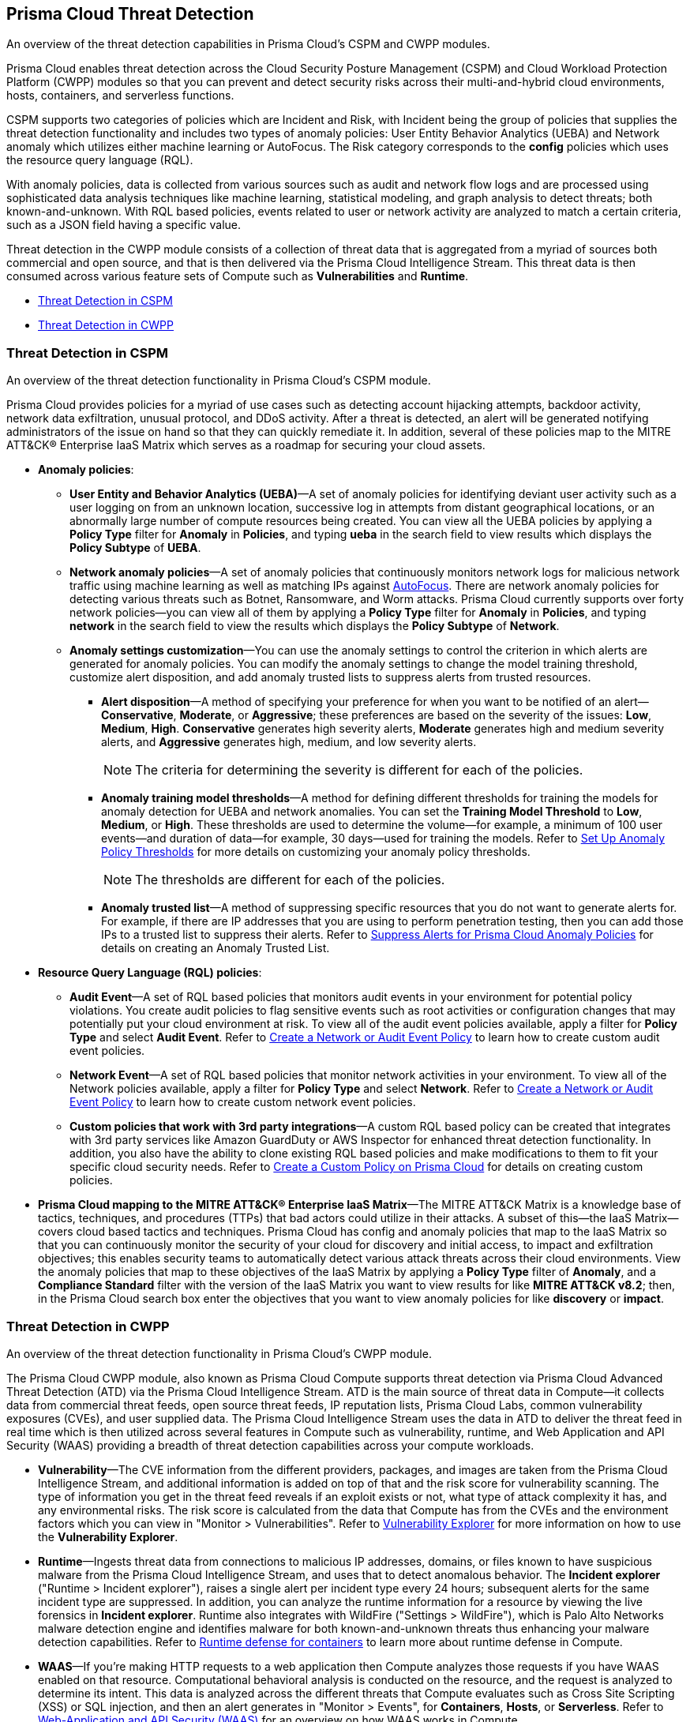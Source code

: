[#id8b916ac6-ae8f-4edf-be45-60193351c187]
== Prisma Cloud Threat Detection
An overview of the threat detection capabilities in Prisma Cloud’s CSPM and CWPP modules.

Prisma Cloud enables threat detection across the Cloud Security Posture Management (CSPM) and Cloud Workload Protection Platform (CWPP) modules so that you can prevent and detect security risks across their multi-and-hybrid cloud environments, hosts, containers, and serverless functions.

CSPM supports two categories of policies which are Incident and Risk, with Incident being the group of policies that supplies the threat detection functionality and includes two types of anomaly policies: User Entity Behavior Analytics (UEBA) and Network anomaly which utilizes either machine learning or AutoFocus. The Risk category corresponds to the *config* policies which uses the resource query language (RQL).

With anomaly policies, data is collected from various sources such as audit and network flow logs and are processed using sophisticated data analysis techniques like machine learning, statistical modeling, and graph analysis to detect threats; both known-and-unknown. With RQL based policies, events related to user or network activity are analyzed to match a certain criteria, such as a JSON field having a specific value.

//Need to clarify the protions about RQL network and
Threat detection in the CWPP module consists of a collection of threat data that is aggregated from a myriad of sources both commercial and open source, and that is then delivered via the Prisma Cloud Intelligence Stream. This threat data is then consumed across various feature sets of Compute such as *Vulnerabilities* and *Runtime*.

* xref:#id3ce4176e-b19c-4878-9cc8-1b967f333dcb[Threat Detection in CSPM]

* xref:#ida1f54b12-64cc-4483-a61e-e3f708e7815c[Threat Detection in CWPP]




[#id3ce4176e-b19c-4878-9cc8-1b967f333dcb]
=== Threat Detection in CSPM
An overview of the threat detection functionality in Prisma Cloud’s CSPM module.

Prisma Cloud provides policies for a myriad of use cases such as detecting account hijacking attempts, backdoor activity, network data exfiltration, unusual protocol, and DDoS activity. After a threat is detected, an alert will be generated notifying administrators of the issue on hand so that they can quickly remediate it. In addition, several of these policies map to the MITRE ATT&CK® Enterprise IaaS Matrix which serves as a roadmap for securing your cloud assets.

* *Anomaly policies*:
+
** *User Entity and Behavior Analytics (UEBA)*—A set of anomaly policies for identifying deviant user activity such as a user logging on from an unknown location, successive log in attempts from distant geographical locations, or an abnormally large number of compute resources being created. You can view all the UEBA policies by applying a *Policy Type* filter for *Anomaly* in *Policies*, and typing *ueba* in the search field to view results which displays the *Policy Subtype* of *UEBA*.

** *Network anomaly policies*—A set of anomaly policies that continuously monitors network logs for malicious network traffic using machine learning as well as matching IPs against https://docs.paloaltonetworks.com/autofocus/autofocus-admin/get-started-with-autofocus.html[AutoFocus]. There are network anomaly policies for detecting various threats such as Botnet, Ransomware, and Worm attacks. Prisma Cloud currently supports over forty network policies—you can view all of them by applying a *Policy Type* filter for *Anomaly* in *Policies*, and typing *network* in the search field to view the results which displays the *Policy Subtype* of *Network*.

** *Anomaly settings customization*—You can use the anomaly settings to control the criterion in which alerts are generated for anomaly policies. You can modify the anomaly settings to change the model training threshold, customize alert disposition, and add anomaly trusted lists to suppress alerts from trusted resources.
+
*** *Alert disposition*—A method of specifying your preference for when you want to be notified of an alert—*Conservative*, *Moderate*, or *Aggressive*; these preferences are based on the severity of the issues: *Low*, *Medium*, *High*. *Conservative* generates high severity alerts, *Moderate* generates high and medium severity alerts, and *Aggressive* generates high, medium, and low severity alerts.
+
[NOTE]
====
The criteria for determining the severity is different for each of the policies.
====


*** *Anomaly training model thresholds*—A method for defining different thresholds for training the models for anomaly detection for UEBA and network anomalies. You can set the *Training Model Threshold* to *Low*, *Medium*, or *High*. These thresholds are used to determine the volume—for example, a minimum of 100 user events—and duration of data—for example, 30 days—used for training the models. Refer to https://docs.paloaltonetworks.com/prisma/prisma-cloud/prisma-cloud-admin/manage-prisma-cloud-administrators/define-prisma-cloud-enterprise-settings#id5326b191-bf23-4545-bc05-620d113bf54d_id6f5bd95c-b5b5-48bf-b397-312f4de3e08c[Set Up Anomaly Policy Thresholds] for more details on customizing your anomaly policy thresholds.
+
[NOTE]
====
The thresholds are different for each of the policies.
====


*** *Anomaly trusted list*—A method of suppressing specific resources that you do not want to generate alerts for. For example, if there are IP addresses that you are using to perform penetration testing, then you can add those IPs to a trusted list to suppress their alerts. Refer to https://docs.paloaltonetworks.com/prisma/prisma-cloud/prisma-cloud-admin/manage-prisma-cloud-alerts/suppress-alerts-for-prisma-cloud-anomaly-policies[Suppress Alerts for Prisma Cloud Anomaly Policies] for details on creating an Anomaly Trusted List.

* *Resource Query Language (RQL) policies*:
+
** *Audit Event*—A set of RQL based policies that monitors audit events in your environment for potential policy violations. You create audit policies to flag sensitive events such as root activities or configuration changes that may potentially put your cloud environment at risk. To view all of the audit event policies available, apply a filter for *Policy Type* and select *Audit Event*. Refer to https://docs.paloaltonetworks.com/prisma/prisma-cloud/prisma-cloud-admin/prisma-cloud-policies/create-a-policy.html#idb236291f-7137-46c9-8452-4d94b3ae5ba8_ide805550e-7f81-47b0-9a23-6035f11673d5[Create a Network or Audit Event Policy] to learn how to create custom audit event policies.

** *Network Event*—A set of RQL based policies that monitor network activities in your environment. To view all of the Network policies available, apply a filter for *Policy Type* and select *Network*. Refer to https://docs.paloaltonetworks.com/prisma/prisma-cloud/prisma-cloud-admin/prisma-cloud-policies/create-a-policy.html#idb236291f-7137-46c9-8452-4d94b3ae5ba8[Create a Network or Audit Event Policy] to learn how to create custom network event policies.

** *Custom policies that work with 3rd party integrations*—A custom RQL based policy can be created that integrates with 3rd party services like Amazon GuardDuty or AWS Inspector for enhanced threat detection functionality. In addition, you also have the ability to clone existing RQL based policies and make modifications to them to fit your specific cloud security needs. Refer to https://docs.paloaltonetworks.com/prisma/prisma-cloud/prisma-cloud-admin/prisma-cloud-policies/create-a-policy.html#idb236291f-7137-46c9-8452-4d94b3ae5ba8[Create a Custom Policy on Prisma Cloud] for details on creating custom policies.

* *Prisma Cloud mapping to the MITRE ATT&CK® Enterprise IaaS Matrix*—The MITRE ATT&CK Matrix is a knowledge base of tactics, techniques, and procedures (TTPs) that bad actors could utilize in their attacks. A subset of this—the IaaS Matrix—covers cloud based tactics and techniques. Prisma Cloud has config and anomaly policies that map to the IaaS Matrix so that you can continuously monitor the security of your cloud for discovery and initial access, to impact and exfiltration objectives; this enables security teams to automatically detect various attack threats across their cloud environments. View the anomaly policies that map to these objectives of the IaaS Matrix by applying a *Policy Type* filter of *Anomaly*, and a *Compliance Standard* filter with the version of the IaaS Matrix you want to view results for like *MITRE ATT&CK v8.2*; then, in the Prisma Cloud search box enter the objectives that you want to view anomaly policies for like *discovery* or *impact*.




[#ida1f54b12-64cc-4483-a61e-e3f708e7815c]
=== Threat Detection in CWPP
An overview of the threat detection functionality in Prisma Cloud’s CWPP module.

The Prisma Cloud CWPP module, also known as Prisma Cloud Compute supports threat detection via Prisma Cloud Advanced Threat Detection (ATD) via the Prisma Cloud Intelligence Stream. ATD is the main source of threat data in Compute—it collects data from commercial threat feeds, open source threat feeds, IP reputation lists, Prisma Cloud Labs, common vulnerability exposures (CVEs), and user supplied data. The Prisma Cloud Intelligence Stream uses the data in ATD to deliver the threat feed in real time which is then utilized across several features in Compute such as vulnerability, runtime, and Web Application and API Security (WAAS) providing a breadth of threat detection capabilities across your compute workloads.

//I assume “compute workloads” is the right terminology to use
//I’m not sure what keyword I should use to describe the CWPP platform. Should it be “Prisma Cloud Compute?”
* *Vulnerability*—The CVE information from the different providers, packages, and images are taken from the Prisma Cloud Intelligence Stream, and additional information is added on top of that and the risk score for vulnerability scanning. The type of information you get in the threat feed reveals if an exploit exists or not, what type of attack complexity it has, and any environmental risks. The risk score is calculated from the data that Compute has from the CVEs and the environment factors which you can view in "Monitor > Vulnerabilities". Refer to https://docs.paloaltonetworks.com/prisma/prisma-cloud/prisma-cloud-admin-compute/vulnerability_management/vuln_explorer.html[Vulnerability Explorer] for more information on how to use the *Vulnerability Explorer*.

* *Runtime*—Ingests threat data from connections to malicious IP addresses, domains, or files known to have suspicious malware from the Prisma Cloud Intelligence Stream, and uses that to detect anomalous behavior. The *Incident explorer* ("Runtime > Incident explorer"), raises a single alert per incident type every 24 hours; subsequent alerts for the same incident type are suppressed. In addition, you can analyze the runtime information for a resource by viewing the live forensics in *Incident explorer*. Runtime also integrates with WildFire ("Settings > WildFire"), which is Palo Alto Networks malware detection engine and identifies malware for both known-and-unknown threats thus enhancing your malware detection capabilities. Refer to https://docs.paloaltonetworks.com/prisma/prisma-cloud/prisma-cloud-admin-compute/runtime_defense[Runtime defense for containers] to learn more about runtime defense in Compute.

* *WAAS*—If you’re making HTTP requests to a web application then Compute analyzes those requests if you have WAAS enabled on that resource. Computational behavioral analysis is conducted on the resource, and the request is analyzed to determine its intent. This data is analyzed across the different threats that Compute evaluates such as Cross Site Scripting (XSS) or SQL injection, and then an alert generates in "Monitor > Events", for *Containers*, *Hosts*, or *Serverless*. Refer to https://docs.paloaltonetworks.com/prisma/prisma-cloud/prisma-cloud-admin-compute/waas/waas-intro.html[Web-Application and API Security (WAAS)] for an overview on how WAAS works in Compute.

//I assume computational behavioral analysis is the right term



